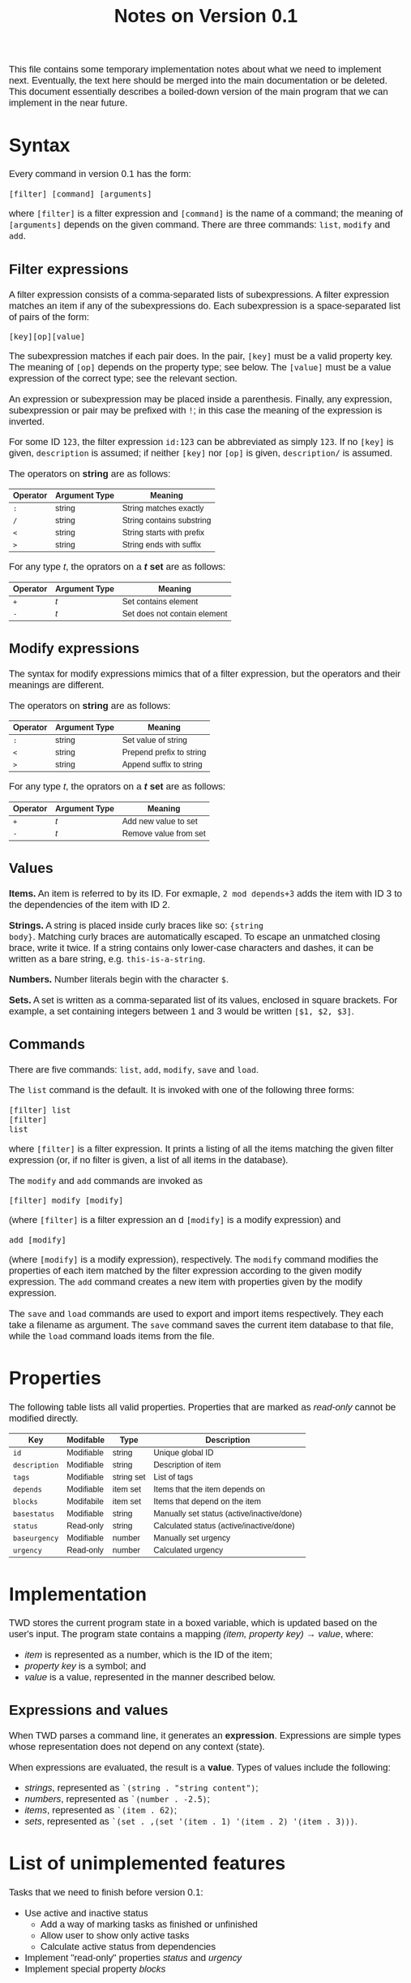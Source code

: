 #+HTML_HEAD: <style>body { max-width: 80ex; margin: auto; font: 1.15em sans-serif; }</style>
#+TITLE: Notes on Version 0.1

This file contains some temporary implementation notes about what we need to
implement next. Eventually, the text here should be merged into the main
documentation or be deleted. This document essentially describes a boiled-down
version of the main program that we can implement in the near future.

* Syntax
Every command in version 0.1 has the form:
#+BEGIN_EXAMPLE
[filter] [command] [arguments]
#+END_EXAMPLE
where =[filter]= is a filter expression and =[command]= is the name of a
command; the meaning of =[arguments]= depends on the given command. There are
three commands: =list=, =modify= and =add=.
** Filter expressions
A filter expression consists of a comma-separated lists of subexpressions. A
filter expression matches an item if any of the subexpressions do. Each
subexpression is a space-separated list of pairs of the form:
#+BEGIN_EXAMPLE
[key][op][value]
#+END_EXAMPLE
The subexpression matches if each pair does. In the pair, =[key]= must be a
valid property key. The meaning of =[op]= depends on the property type; see
below. The =[value]= must be a value expression of the correct type; see the
relevant section.

An expression or subexpression may be placed inside a parenthesis.  Finally, any
expression, subexpression or pair may be prefixed with =!=; in this case the
meaning of the expression is inverted.

For some ID =123=, the filter expression =id:123= can be abbreviated as simply
=123=. If no =[key]= is given, =description= is assumed; if neither =[key]= nor
=[op]= is given, =description/= is assumed.

The operators on *string* are as follows:
| Operator | Argument Type | Meaning                           |
|----------+---------------+-----------------------------------|
| =:=      | string        | String matches exactly            |
| =/=      | string        | String contains substring         |
| =<=      | string        | String starts with prefix         |
| =>=      | string        | String ends with suffix           |

For any type /t/, the oprators on a */t/ set* are as follows:
| Operator | Argument Type | Meaning                                  |
|----------+---------------+------------------------------------------|
| =+=      | /t/           | Set contains element                     |
| =-=      | /t/           | Set does not contain element             |
** Modify expressions
The syntax for modify expressions mimics that of a filter expression, but the
operators and their meanings are different.

The operators on *string* are as follows:
| Operator | Argument Type | Meaning                  |
|----------+---------------+--------------------------|
| =:=      | string        | Set value of string      |
| =<=      | string        | Prepend prefix to string |
| =>=      | string        | Append suffix to string  |

For any type /t/, the oprators on a */t/ set* are as follows:
| Operator | Argument Type | Meaning                |
|----------+---------------+------------------------|
| =+=      | /t/           | Add new value to set   |
| =-=      | /t/           | Remove value from set  |
** Values
*Items.* An item is referred to by its ID. For exmaple, =2 mod depends+3= adds
the item with ID 3 to the dependencies of the item with ID 2.

*Strings.* A string is placed inside curly braces like so: ={string
body}=. Matching curly braces are automatically escaped. To escape an unmatched
closing brace, write it twice. If a string contains only lower-case characters
and dashes, it can be written as a bare string, e.g. =this-is-a-string=.

*Numbers.* Number literals begin with the character =$=.

*Sets.* A set is written as a comma-separated list of its values, enclosed in
square brackets. For example, a set containing integers between 1 and 3 would be
written =[$1, $2, $3]=.
** Commands
There are five commands: =list=, =add=, =modify=, =save= and =load=.

The =list= command is the default. It is invoked with one of the
following three forms:
#+BEGIN_EXAMPLE
[filter] list
[filter]
list
#+END_EXAMPLE
where =[filter]= is a filter expression. It prints a listing of all
the items matching the given filter expression (or, if no filter is
given, a list of all items in the database).

The =modify= and =add= commands are invoked as
#+BEGIN_EXAMPLE
[filter] modify [modify]
#+END_EXAMPLE
(where =[filter]= is a filter expression an
d =[modify]= is a modify
expression) and
#+BEGIN_EXAMPLE
add [modify]
#+END_EXAMPLE
(where =[modify]= is a modify expression), respectively. The =modify=
command modifies the properties of each item matched by the filter
expression according to the given modify expression. The =add= command
creates a new item with properties given by the modify expression.

The =save= and =load= commands are used to export and import items
respectively. They each take a filename as argument. The =save= command
saves the current item database to that file, while the =load= command
loads items from the file.
* Properties
The following table lists all valid properties. Properties that are marked as
/read-only/ cannot be modified directly.
| Key           | Modifable  | Type       | Description                                |
|---------------+------------+------------+--------------------------------------------|
| =id=          | Modifiable | string     | Unique global ID                           |
| =description= | Modifiable | string     | Description of item                        |
| =tags=        | Modifiable | string set | List of tags                               |
| =depends=     | Modifiable | item set   | Items that the item depends on             |
| =blocks=      | Modifabile | item set   | Items that depend on the item              |
| =basestatus=  | Modifiable | string     | Manually set status (active/inactive/done) |
| =status=      | Read-only  | string     | Calculated status (active/inactive/done)   |
| =baseurgency= | Modifiable | number     | Manually set urgency                       |
| =urgency=     | Read-only  | number     | Calculated urgency                         |
* Implementation
TWD stores the current program state in a boxed variable, which is
updated based on the user's input. The program state contains a
mapping /(item, property key) \rightarrow value/, where:
- /item/ is represented as a number, which is the ID of the item;
- /property key/ is a symbol; and
- /value/ is a value, represented in the manner described below.
** Expressions and values
When TWD parses a command line, it generates an
*expression*. Expressions are simple types whose representation does
not depend on any context (state).

When expressions are evaluated, the result is a *value*. Types of
values include the following:
- /strings/, represented as =`(string . "string content")=;
- /numbers/, represented as =`(number . -2.5)=;
- /items/, represented as =`(item . 62)=;
- /sets/, represented as =`(set . ,(set '(item . 1) '(item . 2) '(item . 3)))=.

* List of unimplemented features
Tasks that we need to finish before version 0.1:

- Use active and inactive status
  - Add a way of marking tasks as finished or unfinished
  - Allow user to show only active tasks
  - Calculate active status from dependencies
- Implement "read-only" properties /status/ and /urgency/
- Implement special property /blocks/

